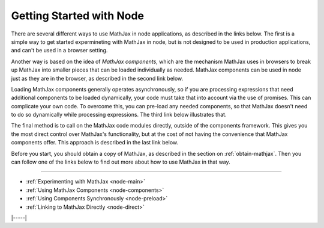 .. _node-start:

#########################
Getting Started with Node
#########################

There are several different ways to use MathJax in node applications,
as described in the links below.  The first is a simple way to get
started expermineting with MathJax in node, but is not designed to be
used in production applications, and can't be used in a browser
setting.

Another way is based on the idea of *MathJax components*, which are
the mechanism MathJax uses in browsers to break up MathJax into
smaller pieces that can be loaded individually as needed.  MathJax
components can be used in node just as they are in the browser, as
described in the second link below.

Loading MathJax components generally operates asynchronously, so if
you are processing expressions that need additional components to be
loaded dynamically, your code must take that into account via the use
of promises.  This can complicate your own code.  To overcome
this, you can pre-load any needed components, so that MathJax doesn't
need to do so dynamically while processing expressions.  The third
link below illustrates that.

The final method is to call on the MathJax code modules directly,
outside of the components framework.  This gives you the most direct
control over MathJax's functionality, but at the cost of not having
the convenience that MathJax components offer.  This approach is
described in the last link below.

Before you start, you should obtain a copy of MathJax, as described in
the section on :ref:`obtain-mathjax`.  Then you can follow one of the
links below to find out more about how to use MathJax in that way.

-----

* :ref:`Experimenting with MathJax     <node-main>`
* :ref:`Using MathJax Components       <node-components>`
* :ref:`Using Components Synchronously <node-preload>`
* :ref:`Linking to MathJax Directly    <node-direct>`

|-----|
